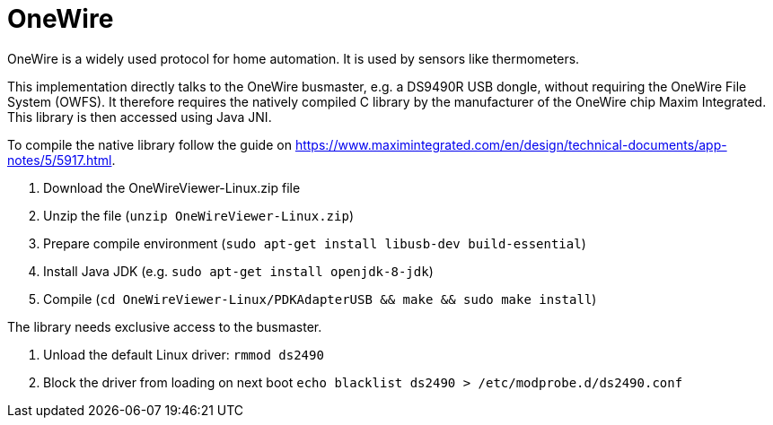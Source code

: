 = OneWire

OneWire is a widely used protocol for home automation. It is used by sensors like thermometers.

This implementation directly talks to the OneWire busmaster, e.g. a DS9490R USB dongle, without requiring the OneWire File System (OWFS). 
It therefore requires the natively compiled C library by the manufacturer of the OneWire chip Maxim Integrated.
This library is then accessed using Java JNI.

To compile the native library follow the guide on https://www.maximintegrated.com/en/design/technical-documents/app-notes/5/5917.html.

. Download the OneWireViewer-Linux.zip file
. Unzip the file (`unzip OneWireViewer-Linux.zip`)
. Prepare compile environment (`sudo apt-get install libusb-dev build-essential`)
. Install Java JDK (e.g. `sudo apt-get install openjdk-8-jdk`)
. Compile (`cd OneWireViewer-Linux/PDKAdapterUSB && make && sudo make install`)

The library needs exclusive access to the busmaster.

. Unload the default Linux driver: `rmmod ds2490`
. Block the driver from loading on next boot `echo blacklist ds2490 > /etc/modprobe.d/ds2490.conf`